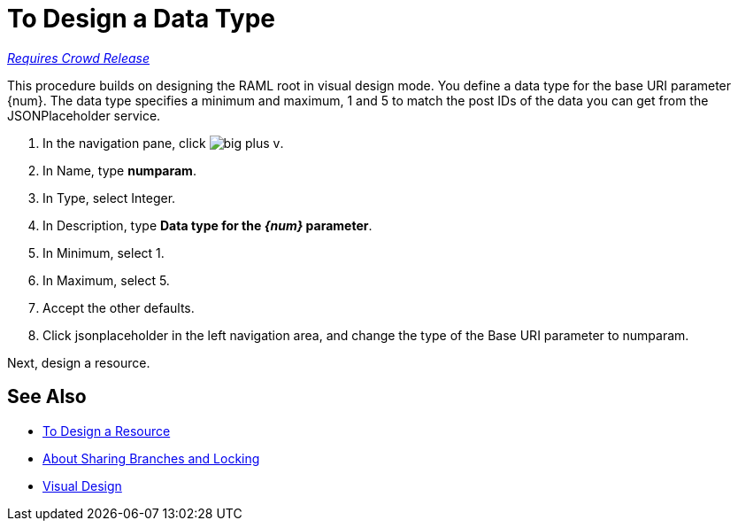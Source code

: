 = To Design a Data Type

link:/getting-started/api-lifecycle-overview#which-version[_Requires Crowd Release_]

This procedure builds on designing the RAML root in visual design mode. You define a data type for the base URI parameter {num}. The data type specifies a minimum and maximum, 1 and 5 to match the post IDs of the data you can get from the JSONPlaceholder service.

. In the navigation pane, click image:big-plus-v.png[].
. In Name, type *numparam*.
. In Type, select Integer.
. In Description, type *Data type for the _{num}_ parameter*.
. In Minimum, select 1.
. In Maximum, select 5.
. Accept the other defaults.
. Click jsonplaceholder in the left navigation area, and change the type of the Base URI parameter to numparam.

Next, design a resource.

== See Also

* link:/design-center/v/1.0/design-resource-v-task[To Design a Resource]
* link:/design-center/v/1.0/design-branch-filelock-concept[About Sharing Branches and Locking]
* link:/design-center/v/1.0/design-api-v-concept[Visual Design]

